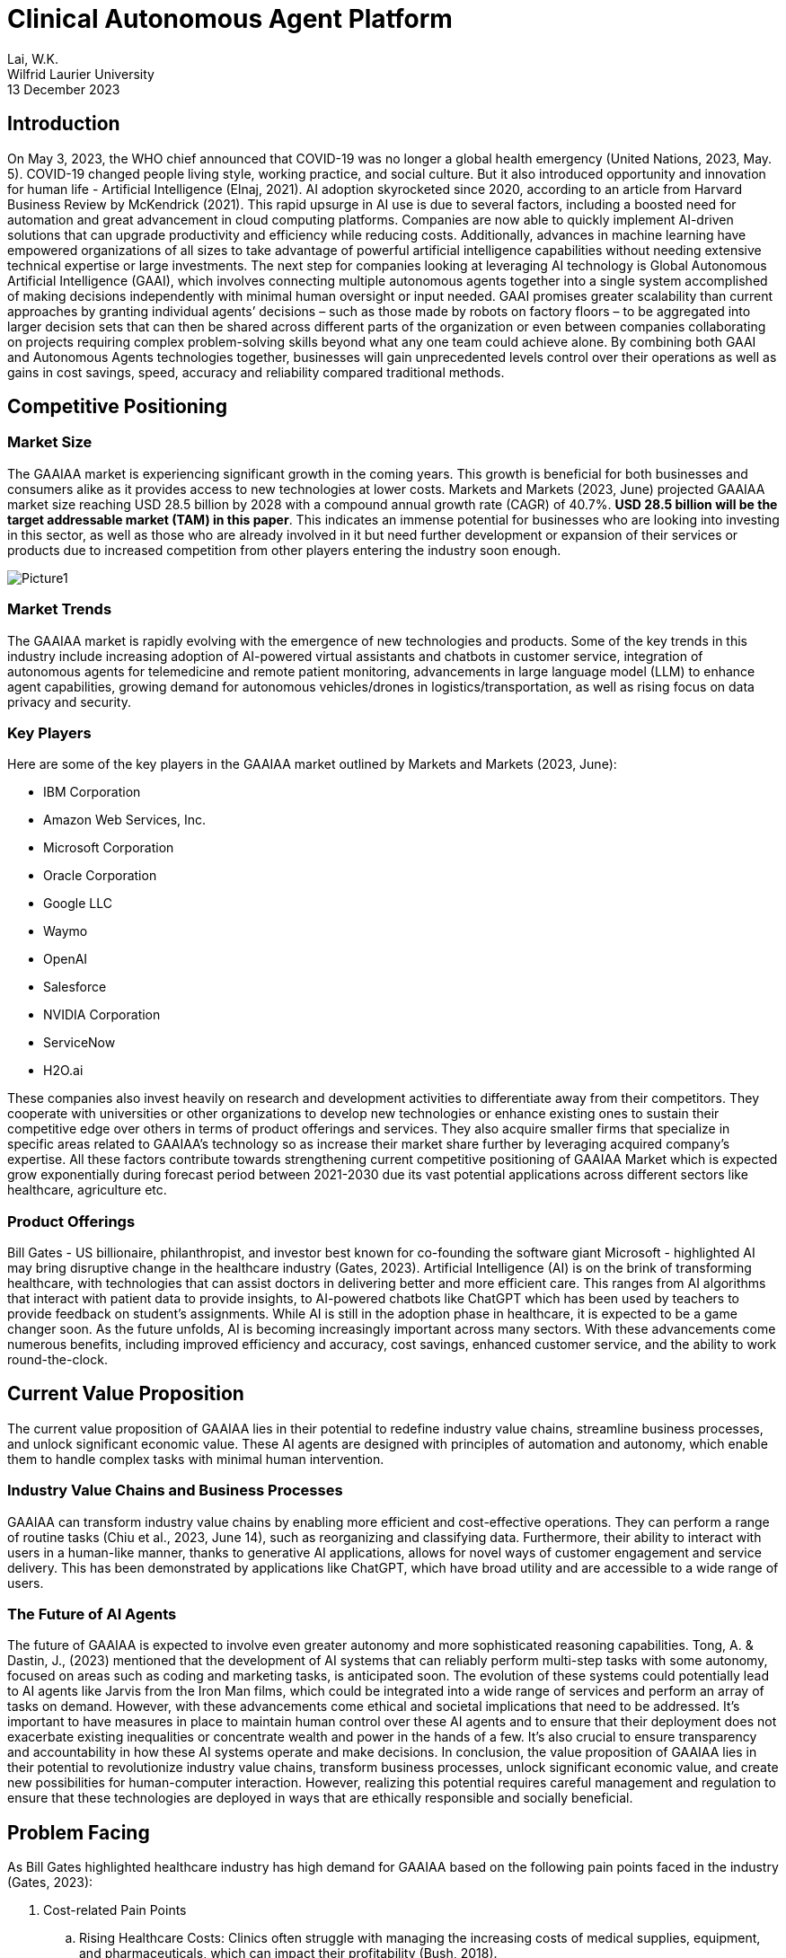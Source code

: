 = Clinical Autonomous Agent Platform 

Lai, W.K. +
Wilfrid Laurier University +
13 December 2023 

== Introduction 

On May 3, 2023, the WHO chief announced that COVID-19 was no longer a global health emergency (United Nations, 2023, May. 5). COVID-19 changed people living style, working practice, and social culture. But it also introduced opportunity and innovation for human life - Artificial Intelligence (Elnaj, 2021). AI adoption skyrocketed since 2020, according to an article from Harvard Business Review by McKendrick (2021). This rapid upsurge in AI use is due to several factors, including a boosted need for automation and great advancement in cloud computing platforms. Companies are now able to quickly implement AI-driven solutions that can upgrade productivity and efficiency while reducing costs. Additionally, advances in machine learning have empowered organizations of all sizes to take advantage of powerful artificial intelligence capabilities without needing extensive technical expertise or large investments. The next step for companies looking at leveraging AI technology is Global Autonomous Artificial Intelligence (GAAI), which involves connecting multiple autonomous agents together into a single system accomplished of making decisions independently with minimal human oversight or input needed. GAAI promises greater scalability than current approaches by granting individual agents’ decisions – such as those made by robots on factory floors – to be aggregated into larger decision sets that can then be shared across different parts of the organization or even between companies collaborating on projects requiring complex problem-solving skills beyond what any one team could achieve alone. By combining both GAAI and Autonomous Agents technologies together, businesses will gain unprecedented levels control over their operations as well as gains in cost savings, speed, accuracy and reliability compared traditional methods.

== Competitive Positioning

=== Market Size

The GAAIAA market is experiencing significant growth in the coming years. This growth is beneficial for both businesses and consumers alike as it provides access to new technologies at lower costs. Markets and Markets (2023, June) projected GAAIAA market size reaching USD 28.5 billion by 2028 with a compound annual growth rate (CAGR) of 40.7%. **USD 28.5 billion will be the target addressable market (TAM) in this paper**. This indicates an immense potential for businesses who are looking into investing in this sector, as well as those who are already involved in it but need further development or expansion of their services or products due to increased competition from other players entering the industry soon enough.

image::images/Picture1.png[]

=== Market Trends

The GAAIAA market is rapidly evolving with the emergence of new technologies and products. Some of the key trends in this industry include increasing adoption of AI-powered virtual assistants and chatbots in customer service, integration of autonomous agents for telemedicine and remote patient monitoring, advancements in large language model (LLM) to enhance agent capabilities, growing demand for autonomous vehicles/drones in logistics/transportation, as well as rising focus on data privacy and security.

=== Key Players

Here are some of the key players in the GAAIAA market outlined by Markets and Markets (2023, June):

*	IBM Corporation
*	Amazon Web Services, Inc.
*	Microsoft Corporation
* Oracle Corporation
* Google LLC
* Waymo
* OpenAI
* Salesforce
* NVIDIA Corporation
* ServiceNow
* H2O.ai

These companies also invest heavily on research and development activities to differentiate away from their competitors. They cooperate with universities or other organizations to develop new technologies or enhance existing ones to sustain their competitive edge over others in terms of product offerings and services. They also acquire smaller firms that specialize in specific areas related to GAAIAA’s technology so as increase their market share further by leveraging acquired company’s expertise. All these factors contribute towards strengthening current competitive positioning of GAAIAA Market which is expected grow exponentially during forecast period between 2021-2030 due its vast potential applications across different sectors like healthcare, agriculture etc.

=== Product Offerings

Bill Gates - US billionaire, philanthropist, and investor best known for co-founding the software giant Microsoft - highlighted AI may bring disruptive change in the healthcare industry (Gates, 2023). Artificial Intelligence (AI) is on the brink of transforming healthcare, with technologies that can assist doctors in delivering better and more efficient care. This ranges from AI algorithms that interact with patient data to provide insights, to AI-powered chatbots like ChatGPT which has been used by teachers to provide feedback on student's assignments. While AI is still in the adoption phase in healthcare, it is expected to be a game changer soon. As the future unfolds, AI is becoming increasingly important across many sectors. With these advancements come numerous benefits, including improved efficiency and accuracy, cost savings, enhanced customer service, and the ability to work round-the-clock.

== Current Value Proposition

The current value proposition of GAAIAA lies in their potential to redefine industry value chains, streamline business processes, and unlock significant economic value. These AI agents are designed with principles of automation and autonomy, which enable them to handle complex tasks with minimal human intervention.

=== Industry Value Chains and Business Processes

GAAIAA can transform industry value chains by enabling more efficient and cost-effective operations. They can perform a range of routine tasks (Chiu et al., 2023, June 14), such as reorganizing and classifying data. Furthermore, their ability to interact with users in a human-like manner, thanks to generative AI applications, allows for novel ways of customer engagement and service delivery. This has been demonstrated by applications like ChatGPT, which have broad utility and are accessible to a wide range of users.

=== The Future of AI Agents

The future of GAAIAA is expected to involve even greater autonomy and more sophisticated reasoning capabilities. Tong, A. & Dastin, J., (2023) mentioned that the development of AI systems that can reliably perform multi-step tasks with some autonomy, focused on areas such as coding and marketing tasks, is anticipated soon. The evolution of these systems could potentially lead to AI agents like Jarvis from the Iron Man films, which could be integrated into a wide range of services and perform an array of tasks on demand. However, with these advancements come ethical and societal implications that need to be addressed. It's important to have measures in place to maintain human control over these AI agents and to ensure that their deployment does not exacerbate existing inequalities or concentrate wealth and power in the hands of a few. It's also crucial to ensure transparency and accountability in how these AI systems operate and make decisions. In conclusion, the value proposition of GAAIAA lies in their potential to revolutionize industry value chains, transform business processes, unlock significant economic value, and create new possibilities for human-computer interaction. However, realizing this potential requires careful management and regulation to ensure that these technologies are deployed in ways that are ethically responsible and socially beneficial.

== Problem Facing

As Bill Gates highlighted healthcare industry has high demand for GAAIAA based on the following pain points faced in the industry (Gates, 2023):

. Cost-related Pain Points 
.. Rising Healthcare Costs: Clinics often struggle with managing the increasing costs of medical supplies, equipment, and pharmaceuticals, which can impact their profitability (Bush, 2018).
.. Reimbursement Challenges: Clinics may face difficulties in obtaining timely and adequate reimbursement from insurance providers, leading to financial strain (American Hospital Association, 2022).
.. Operational Efficiency: Inefficient processes and workflows can contribute to higher costs, such as excessive administrative tasks, redundant paperwork, or inefficient use of resources (Cylus et al., 2016).
.. Technology Investments: Adopting and maintaining advanced medical technologies and electronic health record systems can be costly for clinics, especially smaller ones with limited budgets (Haleem, 2021).
. Human Resources-related Pain Points
.. Staffing Shortages: Clinics may struggle with recruiting and retaining qualified healthcare professionals, such as doctors, nurses, and specialized technicians, leading to increased workload and potential burnout for existing staff (Osman, 2022).
.. Training and Development: Providing ongoing training and professional development opportunities for staff can be challenging due to time constraints and limited resources.
.. Workforce Scheduling: Optimizing staff schedules to ensure adequate coverage while managing costs can be complex, especially in clinics that operate with extended hours or provide emergency services.
.. Employee Engagement and Satisfaction: Maintaining a positive work environment, fostering teamwork, and addressing employee concerns are crucial for staff morale and retention.

== Proposed Idea

The proposed idea is to create a Clinical Autonomous AI platform that consists of two parts. The first part of this platform is an integration hub connecting clinic back office, pharmacies, and multiple healthcare agents for clinical management purposes, and tracking patient data over time and ensuring coordination between different providers involved in a patient’s care plan. This would allow clinicians better insight into how well treatments are working while also providing patients with greater continuity of care across different healthcare services they may be using simultaneously. The second part is a telemedicine autonomous agent providing patients automated patient care and medical advice via video conferencing or chatbot technology. The combination of these two components could revolutionize how health services are delivered by making them more accessible, efficient, and effective than ever before.

=== Beachhead Market

The clinical autonomous AI platform has tremendous potential to revolutionize the healthcare industry and improve patient outcomes. To maximize its impact, it is essential that we identify our target market and additional addressable markets for this technology. Specifically, hospitals and clinics should be the primary target market on the business side of this platform as they are currently facing several challenges related to providing quality care in an efficient manner.

Hospitals have been struggling with increasing costs while simultaneously trying to provide high-quality care at a reasonable price point for patients which makes them ideal candidates for adopting this clinical autonomous AI platform. By utilizing these technologies, hospitals can reduce labor costs by automating many routine tasks such as scheduling appointments or managing medical records while still ensuring accuracy in data entry due to machine learning algorithms embedded within our system architecture design. Additionally, implementation would enable them more accurate insights into trends across various departments allowing better decision making when allocating resources.

There is no research paper targeting clinical autonomous AI platform, but we can use Telemedicine market research done by Grand View Research (2022) as the base to review the target market size. This research estimated telemedicine market size will reach USD 109.5 billion with CAGR 18.6% from 2023 to 2030 (annual growth rate is 2.66%). **USD 109.5 billion will be the serviceable address market value for clinical autonomous AI platform in the following sections**.

=== Follow-on Markets

Elderly citizens aged 65+ represent another large segment that could reap significant benefits from using this autonomous AI platform. WHO estimated world population aged over 60 will reach 2 billion people (Willund, 2023). This figure indicated that there will be high stress in our healthcare system around the world. Automated agent features help seniors stay independent longer by providing reminders about medications, providing telemedicine consultation through video calls without leaving their home, and even connecting local health communities or doctors for on-site follow-up. This type of personalized support offered by artificial intelligence helps promote safety and security among senior populations without sacrificing autonomy which allows them greater independence than traditional assisted living facilities offer today. And the agent can relax healthcare profession workload so they can stay focus to provide high quality service for their patients. In Canada, senior population reached 7.3 million in 2022 (Statistics Canada, 2022). According to Canada Institute of Health Information (2022), Canada government spent CAD 8,563 per Canadian in 2022. In other words, **serviceable address market for telemedicine autonomous agent is near CAD 62.5 billion**.

== Business Model

image:images/Picture2.png[]

=== Value Proposition

==== Clinical Management SaaS

This platform is a central platform to streamline communication between different departments and daily operation processes, while also allowing clinicians to access and share data in real-time. Additionally, it provides enhanced security protocols and automated processes that reduce errors and improve accuracy of patient information. The two major expected outcome from this SaaS can be found as below:

. Better collaboration between teams: It allows teams to securely exchange information quickly without having to go through manual processes or third-party systems. By eliminating these manual steps from the workflow process, clinicians are able to focus more on their patients rather than administrative tasks which will ultimately lead increased efficiency in patient care delivery overall.
. Greater accuracy: There is no margin for human error when inputting data due incorrect spelling mistakes or typos. The automation aspect also reduces time spent searching through records manually which saves valuable resources such labor costs associated with those activities thus freeing up staff members’ schedules so they may dedicate their efforts towards other areas within the organization like research development initiatives etc.


==== Telemedicine Autonomous Agent

Telemedicine autonomous agent is revolutionizing the way patients access medical care. The following points are those features by which the proposed agent solution can offer:

. Convenience and Accessibility: Patients can access medical advice and consultations from the comfort of their own homes, eliminating the need for travel and reducing waiting times.
. 24/7 Availability: The virtual agent is available round the clock, allowing patients to seek medical advice and consultations at any time, including outside of regular clinic hours. This can be particularly beneficial for individuals with busy schedules or those in need of urgent medical assistance.
. Personalized and Tailored Care: The virtual agent provides personalized and tailored care. The agent can collect and analyze patient data, medical history, and symptoms to provide accurate and individualized recommendations and treatment plans.
. Continuity of Care: The virtual agent can ensure continuity of care by maintaining a comprehensive record of patient interactions and medical history. This can enable seamless transitions between virtual consultations and in-person visits, ensuring that patients receive consistent and coordinated care.
. Efficient Triage and Referral: The virtual agent can efficiently triage patients and identify those in need of immediate medical attention. It can refer patients to appropriate healthcare professionals or emergency services, when necessary, potentially reducing unnecessary emergency room visits.
. Evidence-Based Recommendations: The agent's recommendations are based on the latest medical research and guidelines. Highlight its ability to stay up to date with medical advancements and provide evidence-based advice to patients.
. User-Friendly Interface: The agent is easy for patients to navigate and interact with the system through video, voice, and text.

=== Customer Segments

==== CTO or CEO of healthcare group

Targeting CTOs and CEOs of healthcare groups for this clinical management SaaS is their role in healthcare groups making strategic decision. As the decision-makers in their organizations, they are best suited to understand how the platform can help streamline operations and improve patient outcomes. They also have the authority to make decisions that affect multiple departments within their organization, making it easier to roll out changes across all areas of care delivery. Furthermore, these executives are typically well connected with other industry leaders who may be interested in learning more about what we offer as well as potentially becoming clients themselves.

==== Daughter of Senior Citizen, age 30+

The primary reason why we target daughters of seniors instead of directly approaching the seniors or their sons is because daughters typically have a closer relationship with their parents and may be more likely to understand and act on medical advice regarding their parent's health. Additionally, they can often provide additional support in terms of transportation, home care assistance, nutrition guidance etc. In addition to providing enhanced healthcare access for seniors who might struggle with mobility issues or lack understanding about certain latest technologies, targeting the daughter also provides a way for families to stay connected during difficult times when accessing the service.

=== Customer Relationships

==== Seminars and Demonstrations

Hosting seminars or providing demos can give potential customers an opportunity to see how the product works firsthand. Executives prefer face-to-face discussion about their needs and exchange contact details for further follow-up meetup to build up partnership for future. And this is also a good channel to collect more feedback from market for future improvement.

==== Online advertisement and Roadshow

Online advertisement and Roadshows are great for approaching individual customers, especially seniors and their family. Online advertisement can be addressed target specific demographics or geographic areas, allowing businesses to reach out directly to the people they want as customers. Roadshows provide an opportunity for potential customers tangible information about products or services being offered. Additional assistance related to age-related, or disabilities health can also be elaborated during the discussion. This is particularly useful for individuals who may not be comfortable using online platforms such as websites and social media channels. 

=== Distribution Channels

==== Cloud-based SaaS Platform

Cloud-based SaaS can provide multi-tenant solution and so can scale to different clinics without data leaking to other healthcare group. It utilizes big data, vector database, Autogen and Langchain AI agent framework to build proposed autonomous agent capabilities. This allows clinicians to easily access patient information from anywhere in the world with ease while providing them with up-to-date medical insights on their patients with AI assistant support. The Clinical Management SaaS platform also provides enhanced security features such as encryption, authentication, and authorization so that sensitive patient data always remains secure.

==== Mobile Application, Web Service, Amazon Alexa, Google Home, and Apple HomeKit

Mobile apps, web services, Amazon Alexa, Google Nest and Apple Home are all tools that can be used to provide telemedicine services. These technologies allow patients to access medical advice from the comfort of their own home without having to visit a doctor in person. Patients can use these tools for a variety of tasks such as scheduling appointments with doctors or nurses online and getting answers about their health concerns from an AI-powered chatbot. Additionally, they can also access health records stored on cloud servers which allows them to easily keep track of past treatments or medications prescribed by physicians. With the help of these technologies, telemedicine has become more accessible than ever before providing people with convenient solutions for managing healthcare needs remotely.

=== Key Partners

The platform can partner with various stakeholders such as healthcare providers, insurance companies, pharmacies, medical associations, and local community organizations to expand its reach and offer Healthcare SaaS and AI solutions. These partnerships can help the platform to gain access to new healthcare experience to patients and offer customized solutions to meet the specific needs of each healthcare group.

=== Key Activities

The platform's key activities will include developing and maintaining the AI-powered platform, connecting autonomous agents, telemedicine service, healthcare management functionality, integration with insurance companies and pharmacies for e-Claim and e-Prescription user journey, and providing customization and data analytics services. The platform will also need to invest in research and development to stay up to date with the latest advancements in AI technology and integrate new features and capabilities. On-site and online training should be available to help staffs from healthcare group to learn the platform.

=== Key Resources

The platform will require a team of skilled developers, data scientists, and AI experts to develop and maintain the platform. Healthcare professionals are key resource to help developers understand and contribute their business domain knowledge. Additionally, the platform will need to invest in computing resources, data storage, and security measures to ensure the smooth functioning of the platform.

=== Revenue Streams

The platform can generate revenue through subscription fees, customization services, and data analytics services. The platform can offer different pricing tiers based on the level of customization and features required by the businesses.

=== Cost Structure

The platform's cost structure includes salaries, employee benefits, computing resources, and security measures. Additionally, the platform will need to invest in marketing and sales efforts to promote the platform and attract new customers.

== Critical Risks during Implementation

To implement an autonomous agent for telemedicine and clinical management solutions, several critical risks must be carefully considered and addressed. The following risks should be paid attention during implementation:

* Data Security and Privacy Risks: The autonomous agent will have access to sensitive patient data, which must be protected from unauthorized access, corruption, or misuse. Some security measures can be used as mitigation for these risks, e.g., encryption, authentication and authorization, one-time password, etc.
* Regulatory Compliance Risks: Telemedicine and clinical management solutions must comply with regulations like HIPAA, GDPR, and others. The autonomous agent should be designed to ensure compliance with these regulations, including data privacy, security, and reporting requirements.
* Clinical Decision-Making Risks: The autonomous agent will make decisions based on data analysis, but it may not always have access to complete or accurate information. This could lead to incorrect diagnoses or treatment recommendations, posing significant clinical risks. To minimize this risk, the agent's decision-making process should be regularly audited and validated by human clinicians.
* Liability and Accountability Risks: As the autonomous agent makes decisions independently, there is a risk of liability and accountability if something goes wrong. Establish clear lines of responsibility and accountability between the healthcare provider, the technology provider, and the patient to mitigate this risk.
* Human-Agent Collaboration Risks: The autonomous agent will work alongside human clinicians, who may resist using AI-driven solutions or feel threatened by them. Effective communication and training are crucial to ensuring seamless collaboration between humans and agents.
* Patient Trust and Acceptance Risks: Patients may be hesitant to receive medical advice from an autonomous agent rather than a human doctor. Addressing concerns about trust, empathy, and emotional support becomes essential in convincing patients to accept the agent's guidance.
* Continuous Training and Updates Risks: The autonomous agent must continuously learn from new data and updates to stay relevant and effective. Neglecting regular maintenance and upgrades might result in outdated decision-making algorithms, leading to suboptimal patient care.
* Integration Risks: The autonomous agent needs to integrate with existing electronic health records (EHRs), medical devices, and other systems. Ensure that the integration is smooth and secure to avoid disruptions, data breaches, or compatibility issues.
* Scalability Risks: As the demand for telemedicine and clinical management solutions grows, the autonomous agent should scale efficiently to accommodate increasing volumes of data and users. Plan for scalable infrastructure, data storage, and processing capabilities.
* Ethical Risks: Autonomous agents raise ethical questions around bias, transparency, and accountability. Developers must address these concerns through transparent algorithm development, diversified data sets, and explainable AI techniques.

To mitigate these risks, consider the following strategies:
* Conduct thorough risk assessments and impact analyses before implementing the autonomous agent.
* Involve diverse stakeholders, including clinicians, patients, IT professionals, and regulatory experts, in the design and testing process.
* Develop robust monitoring and error detection mechanisms to identify potential issues early on.
* Establish clear guidelines and protocols for escalating cases that require human intervention or exception handling.
* Provide ongoing training and education for both clinicians and patients to ensure successful adoption and utilization.
* Continuously evaluate and improve the autonomous agent's performance, integrating feedback from various sources.
* Foster collaboration between developers, policymakers, and industry leaders to address emerging challenges and establish best practices.
* Encourage transparency in AI development, sharing knowledge and insights across the community to advance responsible AI innovation.
* Choosing cloud provider and partner who are ready for HIPAA, GDPR and FHIR standard.

By acknowledging and addressing these risks proactively, you can develop and deploy an autonomous agent that enhances telemedicine and clinical management solutions while ensuring patient safety, privacy, and well-being.

== Conclusion

The clinical autonomous agent platform provides an innovative solution that eliminates many potential sources of errors caused by humans working with complex systems such as those found in hospitals or other health care settings. This platform also allows clinicians and other staff members access information quickly while reducing time spent on mundane tasks such as entering patient records into databases or verifying insurance details manually; thus, freeing up more time for critical decision-making activities. AI capabilities can reduce misdiagnosis rates by detecting patterns across multiple datasets. Telemedicine autonomous agent can help scaling personal medical care to 24X7 without leaving home. By collecting large amounts of data from these platforms, researchers can gain valuable insights into how best to improve patient outcomes and develop better treatments.  It is no doubt that this clinical autonomous agent can contribute humanity with another healthcare experience in future.

== References

. Addressing Commercial Health Plan Challenges to Ensure Fair Coverage for Patients and Providers. (2022, November 1). American Hospital Association. Accessed October 1, 2023. https://www.aha.org/guidesreports/2022-11-01-addressing-commercial-health-plan-challenges-ensure-fair-coverage-patients-and-providers
. Bush, M. (2018, January 1). Addressing the Root Cause: Rising Health Care Costs and Social Determinants of Health. North Carolina Medical Journal, Vol 79, Issue 1, pp. 26–29. https://doi.org/10.18043/ncm.79.1.26.
. Chiu, M et al. (2023, June 14). The economic potential of generative AI: The next productivity frontier. McKinsey and Company. Accessed October 1, 2023. https://www.mckinsey.com/capabilities/mckinsey-digital/our-insights/the-economic-potential-of-generative-ai-the-next-productivity-frontier#introduction
. Cylus, J. et al. (2016). Health system efficiency: How to make measurement matter for policy and management. Health Policy Series, No. 46. National Library of Medicine. Accessed October 1, 2023. https://www.ncbi.nlm.nih.gov/books/NBK436891/
. Elnaj, S. (2021, January 25). The 'New Normal' And The Future Of Technology After The Covid-19 Pandemic. Forbes. https://www.forbes.com/sites/forbestechcouncil/2021/01/25/the-new-normal-and-the-future-of-technology-after-the-covid-19-pandemic/?sh=2d6a4ce86bbb
. Global Autonomous AI and Autonomous Agents Market. (2023, June). Market Research Report, TC6694. Markets and Markets. Accessed October 1, 2023. https://www.marketsandmarkets.com/Market-Reports/autonomous-ai-and-autonomous-agents-market-208190735.html
. Gates, B. (2023, March 21). The Age of AI has begun. GatesNote. Accessed October 1, 2023. https://www.gatesnotes.com/The-Age-of-AI-Has-Begun
. Haleem, A. et al. (2021, July 24). Telemedicine for healthcare: Capabilities, features, barriers, and applications. Seniors International, Vol 2 (2021). https://doi.org/10.1016/j.sintl.2021.100117
. McKendrick, J. (2021, September 27). AI Adoption Skyrocketed Over the Last 18 Months. Harvard Business Review. Accessed September 30, 2023. https://hbr.org/2021/09/ai-adoption-skyrocketed-over-the-last-18-months
. National Health Expenditure Trends, 2022 — Snapshot. (2022, November 3). Canadian Institute of Health Information. https://www.cihi.ca/en/national-health-expenditure-trends-2022-snapshot
. Older Adults and Population Aging Statistics. (2022, July 1). Statistics Canada. Accessed October 2, 2023. https://www.statcan.gc.ca/en/subjects-start/older_adults_and_population_aging
. Osman, L. (2022, April 6). Health care workers say Canada needs a plan to fix ongoing hospital crisis. CP24. Accessed October 1, 2023. https://www.cp24.com/news/health-care-workers-say-canada-needs-a-plan-to-fix-ongoing-hospital-crisis-1.5850266
. Telemedicine Market Size, Share & Trends Analysis Report By Component (Products, Services), By End-user (Patients, Providers), By Application, By Modality, By Delivery Mode, By Facility, And By Segment Forecasts, 2023 - 2030. (2022). Grand View Research. Accessed October 2, 2023. https://www.grandviewresearch.com/industry-analysis/telemedicine-industry
. Tong, A. & Dastin, J. (2023, July 17). Insight: Race towards 'autonomous' AI agents grips Silicon Valley. Reuters. Accessed October 1, 2023. https://www.reuters.com/technology/race-towards-autonomous-ai-agents-grips-silicon-valley-2023-07-17/
. WHO chief declares end to COVID-19 as a global health emergency. (2023, May 5). United Nations. Accessed September 30, 2023. https://news.un.org/en/story/2023/05/1136367
. Wiklund, I. (2023). Future challenges in securing sustainable workforce in healthcare. Sexual & Reproductive Healthcare, Vol. 27 (2023). Elsevier B.V. https://doi.org/10.1016/j.srhc.2023.100901
